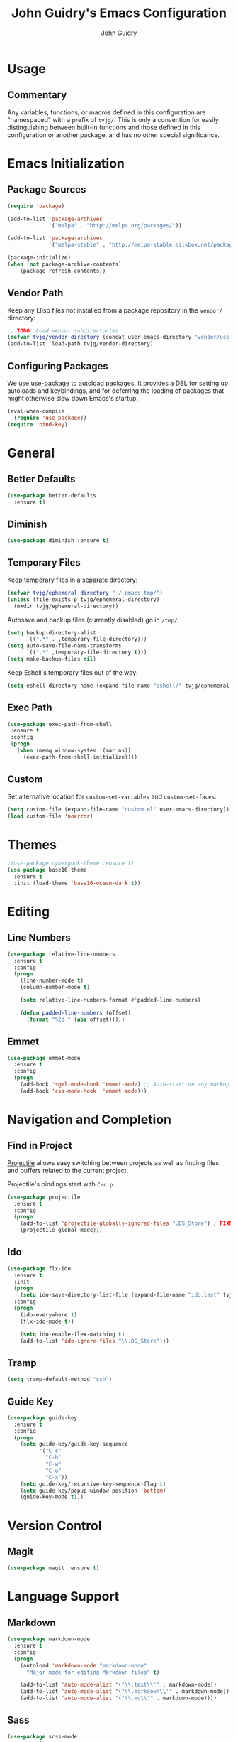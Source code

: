 #+TITLE: John Guidry's Emacs Configuration
#+AUTHOR: John Guidry


* Usage

** Commentary

Any variables, functions, or macros defined in this configuration
are "namespaced" with a prefix of ~tvjg/~. This is only a convention
for easily distinguishing between built-in functions and those
defined in this configuration or another package, and has no other
special significance.


* Emacs Initialization

** Package Sources

#+BEGIN_SRC emacs-lisp
  (require 'package)

  (add-to-list 'package-archives
               '("melpa" . "http://melpa.org/packages/"))

  (add-to-list 'package-archives
               '("melpa-stable" . "http://melpa-stable.milkbox.net/packages/") t)

  (package-initialize)
  (when (not package-archive-contents)
      (package-refresh-contents))
#+END_SRC

** Vendor Path

Keep any Elisp files not installed from a package repository in the
=vendor/= directory:

#+NAME: init-before
#+BEGIN_SRC emacs-lisp
  ;; TODO: Load vendor subdirectories
  (defvar tvjg/vendor-directory (concat user-emacs-directory "vendor/use-package"))
  (add-to-list `load-path tvjg/vendor-directory)
#+END_SRC

** Configuring Packages

We use [[https://github.com/jwiegley/use-package][use-package]] to autoload packages. It provides a DSL for
setting up autoloads and keybindings, and for deferring the loading
of packages that might otherwise slow down Emacs's startup.

#+NAME: init-before
#+BEGIN_SRC emacs-lisp
  (eval-when-compile
    (require 'use-package))
  (require 'bind-key)
#+END_SRC


* General

** Better Defaults

#+BEGIN_SRC emacs-lisp
  (use-package better-defaults
    :ensure t)
#+END_SRC

** Diminish

#+BEGIN_SRC emacs-lisp
  (use-package diminish :ensure t)
#+END_SRC
** Temporary Files

Keep temporary files in a separate directory:

#+NAME: init-before
#+BEGIN_SRC emacs-lisp
  (defvar tvjg/ephemeral-directory "~/.emacs.tmp/")
  (unless (file-exists-p tvjg/ephemeral-directory)
    (mkdir tvjg/ephemeral-directory))
#+END_SRC

Autosave and backup files (currently disabled) go in =/tmp/=.

#+NAME: init-after
#+BEGIN_SRC emacs-lisp
  (setq backup-directory-alist
        `((".*" . ,temporary-file-directory)))
  (setq auto-save-file-name-transforms
        `((".*" ,temporary-file-directory t)))
  (setq make-backup-files nil)
#+END_SRC

Keep Eshell's temporary files out of the way:

#+NAME: init-after
#+BEGIN_SRC emacs-lisp
  (setq eshell-directory-name (expand-file-name "eshell/" tvjg/ephemeral-directory))
#+END_SRC

** Exec Path

#+BEGIN_SRC emacs-lisp
  (use-package exec-path-from-shell
   :ensure t
   :config
   (progn
     (when (memq window-system '(mac ns))
       (exec-path-from-shell-initialize))))
#+END_SRC
** Custom

Set alternative location for =custom-set-variables= and =custom-set-faces=:

#+NAME: init-after
#+BEGIN_SRC emacs-lisp
  (setq custom-file (expand-file-name "custom.el" user-emacs-directory))
  (load custom-file 'noerror)
#+END_SRC


* Themes

#+BEGIN_SRC emacs-lisp
   ;(use-package cyberpunk-theme :ensure t)
   (use-package base16-theme
     :ensure t
     :init (load-theme 'base16-ocean-dark t))
#+END_SRC


* Editing

** Line Numbers

#+BEGIN_SRC emacs-lisp
  (use-package relative-line-numbers
    :ensure t
    :config
    (progn
      (line-number-mode t)
      (column-number-mode t)

      (setq relative-line-numbers-format #'padded-line-numbers)

      (defun padded-line-numbers (offset)
        (format "%2d " (abs offset)))))
#+END_SRC

** Emmet

#+BEGIN_SRC emacs-lisp
  (use-package emmet-mode
    :ensure t
    :config
    (progn
      (add-hook 'sgml-mode-hook 'emmet-mode) ;; Auto-start on any markup modes
      (add-hook 'css-mode-hook  'emmet-mode)))
#+END_SRC
   

* Navigation and Completion

** Find in Project

[[https://github.com/bbatsov/projectile][Projectile]] allows easy switching between projects as well as
finding files and buffers related to the current project.

Projectile's bindings start with =C-c p=.

#+NAME: navigation-completion
#+BEGIN_SRC emacs-lisp
  (use-package projectile
    :ensure t
    :config
    (progn
      (add-to-list 'projectile-globally-ignored-files ".DS_Store") ; FIXME: Only works for file in root
      (projectile-global-mode)))
#+END_SRC
** Ido

#+NAME: navigation-completion
#+BEGIN_SRC emacs-lisp
  (use-package flx-ido
    :ensure t
    :init
    (progn
      (setq ido-save-directory-list-file (expand-file-name "ido.last" tvjg/ephemeral-directory))
    :config
    (progn
      (ido-everywhere t)
      (flx-ido-mode t))

      (setq ido-enable-flex-matching t)
      (add-to-list 'ido-ignore-files "\\.DS_Store")))
#+END_SRC

** Tramp

#+BEGIN_SRC emacs-lisp
  (setq tramp-default-method "ssh")
#+END_SRC

** Guide Key

#+BEGIN_SRC emacs-lisp
    (use-package guide-key
      :ensure t
      :config
      (progn
        (setq guide-key/guide-key-sequence
              '("C-c"
                "C-h"
                "C-w"
                "C-u"
                "C-x"))
        (setq guide-key/recursive-key-sequence-flag t)
        (setq guide-key/popup-window-position 'bottom)
        (guide-key-mode t)))
#+END_SRC


* Version Control

** Magit

#+BEGIN_SRC emacs-lisp
  (use-package magit :ensure t)
#+END_SRC


* Language Support

** Markdown

#+BEGIN_SRC emacs-lisp
  (use-package markdown-mode
    :ensure t
    :config
    (progn
      (autoload 'markdown-mode "markdown-mode"
        "Major mode for editing Markdown files" t)
      
      (add-to-list 'auto-mode-alist '("\\.text\\'" . markdown-mode))
      (add-to-list 'auto-mode-alist '("\\.markdown\\'" . markdown-mode))
      (add-to-list 'auto-mode-alist '("\\.md\\'" . markdown-mode))))
#+END_SRC

** Sass

#+BEGIN_SRC emacs-lisp
  (use-package scss-mode
    :ensure t
    :config (progn (setq scss-compile-at-save nil)))
#+END_SRC 
** Clojure

#+BEGIN_SRC emacs-lisp
  (use-package clojure-mode
    :ensure t
    :config
    (progn
      (use-package cider :ensure t :pin melpa-stable)
      
      (use-package paredit
        :ensure t
        :config
        (progn
          (add-hook 'clojure-mode-hook 'paredit-mode)
          (add-hook 'cider-repl-mode-hook 'paredit-mode)))

      (use-package company
        :ensure t
        :config
        (progn
          (add-hook 'clojure-mode-hook 'company-mode)
          (add-hook 'cider-repl-mode-hook 'company-mode)))
      
      (use-package rainbow-delimiters
        :ensure t
        :config
        (progn
          (add-hook 'clojure-mode-hook 'rainbow-delimiters-mode)
          (add-hook 'cider-repl-mode-hook 'rainbow-delimiters-mode)))

      (add-to-list 'auto-mode-alist '("\\.boot\\'" . clojure-mode))))
#+END_SRC

** Javascript

#+BEGIN_SRC emacs-lisp
  (use-package js2-mode
    :ensure t
    :config
    (progn
      (add-to-list 'auto-mode-alist '("\\.js$" . js2-mode))

      (setq js2-highlight-level 3)

      ;; Use plain old js-mode for JSON, js2-mode doth protest too much
      ;; https://github.com/bodil/emacs.d/blob/133386b9cc773377b36fce990d17367438a8916a/bodil/bodil-js.el#L38
      (add-to-list 'auto-mode-alist '("\\.json$" . js-mode))))
#+END_SRC


* Key Bindings

** Evil

Evil mode is a minor mode providing Vim emulation for Emacs. It
reproduces Vim's modal editing and even certain Ex commands.

Evil Leader mode provides something like Vim's =<Leader>=, which is
set to =SPC= below. Here are the conventions used throughout the
configuration around "namespacing" sets of commands bound to the
leader key:

| Key | Description                 |
|-----+-----------------------------|
| =g= | Git functions (via Magit)   |
| =h= | Helm commands               |
| =o= | Option (minor-mode) toggles |
| =r= | Global Org mode functions   |

(Evil Leader mode has to be initialized before Evil mode to work
around [[https://github.com/cofi/evil-leader/issues/10][a limitation]].)

#+NAME: evil
#+BEGIN_SRC emacs-lisp
  (use-package evil
    :ensure t
    :init
    (progn
      (use-package evil-leader
        :ensure t
        :config
        (progn
          (setq evil-leader/in-all-states t)
          (evil-leader/set-leader ",")
          (global-evil-leader-mode t)
          
          (evil-leader/set-key
            "b" 'switch-to-buffer
            "f" 'find-file
            "," 'evil-repeat-find-char-reverse))))
    :config
    (progn
      (define-key evil-normal-state-map (kbd "C-u") 'evil-scroll-up)
      (define-key evil-visual-state-map (kbd "C-u") 'evil-scroll)
      (define-key evil-insert-state-map (kbd "C-g") 'evil-normal-state)

      (setq evil-emacs-state-cursor '("red" box))
      (setq evil-normal-state-cursor '("green" box))
      (setq evil-visual-state-cursor '("orange" box))
      (setq evil-insert-state-cursor '("red" bar))
      (setq evil-replace-state-cursor '("red" bar))
      (setq evil-operator-state-cursor '("red" hollow))
      
      (setq evil-default-state 'emacs)
      (evil-mode)))

  (use-package evil-surround
    :ensure t
    :requires 'evil
    :config (progn (global-evil-surround-mode t)))

  (use-package evil-visualstar
    :ensure t
    :requires 'evil
    :config (progn (global-evil-visualstar-mode t)))

  (use-package evil-commentary
    :ensure t
    :requires 'evil
    :diminish evil-commentary-mode
    :config (progn (evil-commentary-mode t)))

  (use-package evil-matchit
    :ensure t
    :requires 'evil
    :config (progn (global-evil-matchit-mode t)))
#+END_SRC


* Org Mode

#+BEGIN_SRC emacs-lisp
  (use-package org
    :config
    (progn
      (setq org-src-fontify-natively t)))
#+END_SRC
